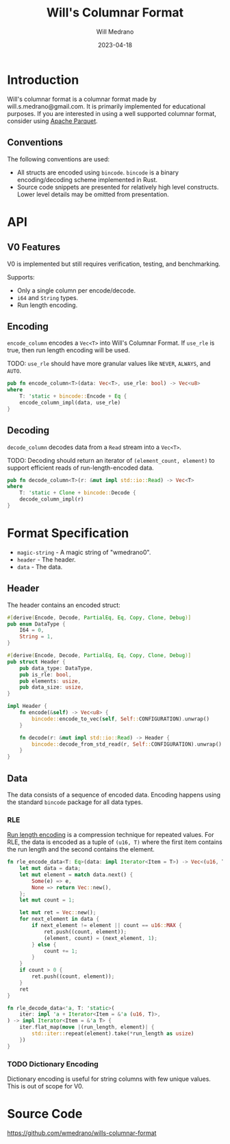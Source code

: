 #+title: Will's Columnar Format
#+author: Will Medrano
#+email: will.s.medrano@gmail.com
#+date: 2023-04-18

* Introduction

Will's columnar format is a columnar format made by will.s.medrano@gmail.com. It
is primarily implemented for educational purposes. If you are interested in
using a well supported columnar format, consider using [[https://parquet.apache.org/][Apache Parquet]].

** Conventions

The following conventions are used:
- All structs are encoded using =bincode=. =bincode= is a binary
  encoding/decoding scheme implemented in Rust.
- Source code snippets are presented for relatively high level constructs. Lower
  level details may be omitted from presentation.

* API

** V0 Features

V0 is implemented but still requires verification, testing, and benchmarking.

Supports:
- Only a single column per encode/decode.
- ~i64~ and ~String~ types.
- Run length encoding.

** Encoding

~encode_column~ encodes a ~Vec<T>~ into Will's Columnar Format. If ~use_rle~ is
true, then run length encoding will be used.

TODO: ~use_rle~ should have more granular values like =NEVER=, =ALWAYS=, and
=AUTO=.

#+BEGIN_SRC rust :tangle src/lib.rs :comments link
  pub fn encode_column<T>(data: Vec<T>, use_rle: bool) -> Vec<u8>
  where
      T: 'static + bincode::Encode + Eq {
      encode_column_impl(data, use_rle)
  }
#+END_SRC

** Decoding

~decode_column~ decodes data from a ~Read~ stream into a ~Vec<T>~.

TODO: Decoding should return an iterator of ~(element_count, element)~ to
support efficient reads of run-length-encoded data.

#+BEGIN_SRC rust :tangle src/lib.rs :comments link
  pub fn decode_column<T>(r: &mut impl std::io::Read) -> Vec<T>
  where
      T: 'static + Clone + bincode::Decode {
      decode_column_impl(r)
  }
#+END_SRC

* Format Specification

- =magic-string= - A magic string of "wmedrano0".
- =header= - The header.
- =data= - The data.

#+BEGIN_SRC rust :tangle src/lib.rs :comments link :exports none
  const MAGIC_STRING_LEN: usize = 9;
  const MAGIC_STRING: &[u8; MAGIC_STRING_LEN] = b"wmedrano0";
  const BINCODE_DATA_CONFIG: bincode::config::Configuration = bincode::config::standard();

  fn encode_column_impl<T: 'static + bincode::Encode + Eq>(data: Vec<T>, use_rle: bool) -> Vec<u8> {
      let magic_number = MAGIC_STRING.iter().copied();
      let elements = data.len();
      let encoded_data = if use_rle {
          let rle_data = rle_encode_data(data.into_iter());
          bincode::encode_to_vec(rle_data, BINCODE_DATA_CONFIG).unwrap()
      } else {
          bincode::encode_to_vec(data, BINCODE_DATA_CONFIG).unwrap()
      };
      let header = Header{
          data_type: DataType::from_type::<T>().unwrap(),
          is_rle: use_rle,
          elements,
          data_size: encoded_data.len(),
      };
      Vec::from_iter(
          magic_number
              .chain(header.encode())
              .chain(encoded_data.iter().copied()),
      )
  }

  fn decode_column_impl<T: 'static + Clone + bincode::Decode>(r: &mut impl std::io::Read) -> Vec<T> {
      let mut magic_string = [0u8; MAGIC_STRING_LEN];
      r.read_exact(&mut magic_string).unwrap();
      assert_eq!(
          &magic_string, MAGIC_STRING,
          "Expected magic string {:?}.",
          MAGIC_STRING
      );
      let header = Header::decode(r);
      assert!(
          header.data_type.is_supported::<T>(),
          "Format of expected type {:?} does not support {:?}.",
          header.data_type,
          std::any::type_name::<T>(),
      );
      if header.is_rle {
          let rle_elements: Vec<(u16, T)> =
              bincode::decode_from_std_read(r, BINCODE_DATA_CONFIG).unwrap();
          vec_from_iter_with_hint(
              rle_decode_data(rle_elements.iter()).cloned(),
              header.elements,
          )
      } else {
          bincode::decode_from_std_read(r, BINCODE_DATA_CONFIG).unwrap()
      }
  }

  fn vec_from_iter_with_hint<T>(iter: impl Iterator<Item = T>, len_hint: usize) -> Vec<T> {
      let mut ret = Vec::with_capacity(len_hint);
      ret.extend(iter);
      ret
  }
#+END_SRC

** Header

The header contains an encoded struct:

#+BEGIN_SRC rust :exports none :tangle src/lib.rs :comments link
  use bincode::{Decode, Encode};
  use std::any::TypeId;

  impl Header {
      const CONFIGURATION: bincode::config::Configuration = bincode::config::standard();
  }

  impl DataType {
      const ALL_DATA_TYPE: [DataType; 2] = [
          DataType::I64,
          DataType::String,
      ];
      fn from_type<T: 'static>() -> Option<DataType> {
          DataType::ALL_DATA_TYPE.into_iter().find(|dt| dt.is_supported::<T>())
      }

      fn supported_type_id(&self) -> TypeId {
          match self {
             DataType::I64 => TypeId::of::<i64>(),
             DataType::String => TypeId::of::<String>(),
          }
      }

      fn is_supported<T: 'static>(&self) -> bool {
          TypeId::of::<T>() == self.supported_type_id()
      }
  }
#+END_SRC


#+BEGIN_SRC rust :tangle src/lib.rs :comments link
  #[derive(Encode, Decode, PartialEq, Eq, Copy, Clone, Debug)]
  pub enum DataType {
      I64 = 0,
      String = 1,
  }

  #[derive(Encode, Decode, PartialEq, Eq, Copy, Clone, Debug)]
  pub struct Header {
      pub data_type: DataType,
      pub is_rle: bool,
      pub elements: usize,
      pub data_size: usize,
  }

  impl Header {
      fn encode(&self) -> Vec<u8> {
          bincode::encode_to_vec(self, Self::CONFIGURATION).unwrap()
      }

      fn decode(r: &mut impl std::io::Read) -> Header {
          bincode::decode_from_std_read(r, Self::CONFIGURATION).unwrap()
      }
  }
#+END_SRC

** Data

The data consists of a sequence of encoded data. Encoding happens using the
standard =bincode= package for all data types.

*** RLE

[[https://en.wikipedia.org/wiki/Run-length_encoding#:~:text=Run%2Dlength%20encoding%20(RLE),than%20as%20the%20original%20run.][Run length encoding]] is a compression technique for repeated values. For RLE, the
data is encoded as a tuple of ~(u16, T)~ where the first item contains the run
length and the second contains the element.

#+BEGIN_SRC rust :tangle src/lib.rs :comments link
  fn rle_encode_data<T: Eq>(data: impl Iterator<Item = T>) -> Vec<(u16, T)> {
      let mut data = data;
      let mut element = match data.next() {
          Some(e) => e,
          None => return Vec::new(),
      };
      let mut count = 1;

      let mut ret = Vec::new();
      for next_element in data {
          if next_element != element || count == u16::MAX {
              ret.push((count, element));
              (element, count) = (next_element, 1);
          } else {
              count += 1;
          }
      }
      if count > 0 {
          ret.push((count, element));
      }
      ret
  }

  fn rle_decode_data<'a, T: 'static>(
      iter: impl 'a + Iterator<Item = &'a (u16, T)>,
  ) -> impl Iterator<Item = &'a T> {
      iter.flat_map(move |(run_length, element)| {
          std::iter::repeat(element).take(*run_length as usize)
      })
  }
#+END_SRC

*** TODO Dictionary Encoding

Dictionary encoding is useful for string columns with few unique values. This is
out of scope for V0.

* Source Code

[[https://github.com/wmedrano/wills-columnar-format]]
